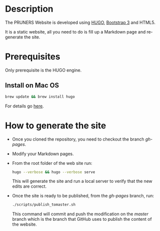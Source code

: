 #+DESCRIPTION: PRUNERS Website
#+LANGUAGE: en
#+OPTIONS: H:3 num:t toc:t \n:nil @:t ::t |:t ^:t -:t f:t *:t <:t
#+OPTIONS: skip:nil d:nil todo:t pri:nil tags:not-in-toc

#+EXPORT_SELECT_TAGS: export
#+EXPORT_EXCLUDE_TAGS: noexport
#+LINK_UP:
#+LINK_HOME:
#+XSLT:

* Description
The PRUNERS Website is developed using [[http://gohugo.io][HUGO]], [[http://getbootstrap.com][Bootstrap 3]] and HTML5.

It is a static website, all you need to do is fill up a Markdown page
and re-generate the site.

* Prerequisites

Only prerequisite is the HUGO engine.

** Install on Mac OS

   #+BEGIN_SRC bash :exports code
   brew update && brew install hugo
   #+END_SRC

For details go [[http://gohugo.io/#action][here]].

* How to generate the site

- Once you cloned the repository, you need to checkout the branch
  /gh-pages/.
- Modify your Markdown pages.
- From the root folder of the web site run:

  #+BEGIN_SRC bash :exports code
  hugo --verbose && hugo --verbose serve
  #+END_SRC

  This will generate the site and run a local server to verify that
  the new edits are correct.
- Once the site is ready to be published, from the /gh-pages/ branch,
  run:

  #+BEGIN_SRC bash :exports code
  ./scripts/publish_tomaster.sh
  #+END_SRC

  This command will commit and push the modification on the /master/
  branch which is the branch that GitHub uses to publish the content
  of the website.
